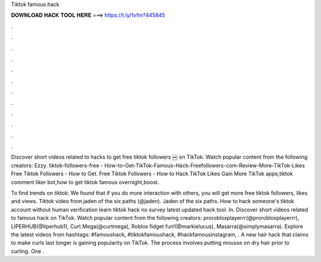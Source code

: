 Tiktok famous hack



𝐃𝐎𝐖𝐍𝐋𝐎𝐀𝐃 𝐇𝐀𝐂𝐊 𝐓𝐎𝐎𝐋 𝐇𝐄𝐑𝐄 ===> https://t.ly/1vfm?445845



.



.



.



.



.



.



.



.



.



.



.



.

Discover short videos related to hacks to get free tiktok followers ￼ on TikTok. Watch popular content from the following creators: Ezzy. tiktok-followers-free - How-to-Get-TikTok-Famous-Hack-Freefollowers-com-Review-More-TikTok-Likes Free Tiktok Followers - How to Get. Free Tiktok Followers - How to Hack TikTok Likes Gain More TikTok apps,tiktok comment liker bot,how to get tiktok famous overnight,boost.

To find trends on tiktok: We found that if you do more interaction with others, you will get more free tiktok followers, likes and views. Tiktok video from jaden of the six paths (@jaden). Jaden of the six paths. How to hack someone's tiktok account without human verification learn tiktok hack no survey latest updated hack tool. In. Discover short videos related to famous hack on TikTok. Watch popular content from the following creators: prorobloxplayerrr(@prorobloxplayerrr), LIPERHUB(@liperhub1), Curt Mega(@curtmega), Roblox fidget fun!(@markielucus), Masarra(@simplymasarra). Explore the latest videos from hashtags: #famoushack, #tiktokfamoushack, #hackfamousinstagram, . A new hair hack that claims to make curls last longer is gaining popularity on TikTok. The process involves putting mousse on dry hair prior to curling. One .
